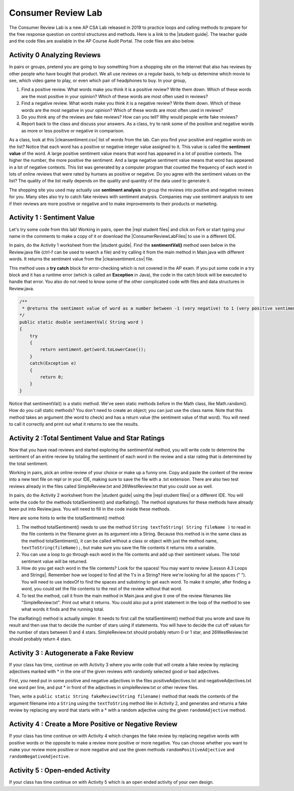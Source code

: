 .. qnum::
   :prefix: 4-13-
   :start: 1

Consumer Review Lab
====================

.. |student guide| raw:: html

   <a href="https://apcentral.collegeboard.org/pdf/ap-computer-science-a-consumer-review-lab-student-guide.pdf" target="_blank" style="text-decoration:underline">student guide</a>

.. |cleansentiment.csv| raw:: html

   <a href="https://github.com/bhoffman0/APCSA-2019/tree/master/_sources/Unit4-Iteration/ConsumerReviewLabFiles/cleanSentiment.csv" target="_blank" style="text-decoration:underline">cleanSentiment.csv</a>

.. |ConsumerReviewLabFiles| raw:: html

   <a href="https://github.com/bhoffman0/APCSA-2019/tree/master/_sources/Unit4-Iteration/ConsumerReviewLabFiles/" target="_blank" style="text-decoration:underline">ConsumerReviewLabFiles</a>

.. |repl student files| raw:: html

   <a href="https://firewalledreplit.com/@BerylHoffman/AP-CSA-Consumer-Review-Lab-Student-Files" target="_blank" style="text-decoration:underline">repl student files</a>

.. |Lesson 4.3 Loops and Strings| raw:: html

   <a href="https://runestone.academy/runestone/books/published/csawesome/Unit4-Iteration/topic-4-3-strings-loops.html#while-find-and-replace-loop" target="_blank" style="text-decoration:underline">Lesson 4.3 Loops and Strings</a>


The Consumer Review Lab is a new AP CSA Lab released in 2019 to practice loops and calling methods to prepare for the free response question on control structures and methods. Here is a link to the |student guide|. The teacher guide and the code files are available in the AP Course Audit Portal. The code files are also below.

Activity 0 Analyzing Reviews
-----------------------------

In pairs or groups, pretend you are going to buy something from a shopping site on the internet that also has reviews by other people who have bought that product. We all use reviews on a regular basis, to help us determine which movie to see, which video game to play, or even which pair of headphones to buy. In your group,

1. Find a positive review. What words make you think it is a positive review? Write them down. Which of these words are the most positive in your opinion? Which of these words are most often used in reviews?
2. Find a negative review. What words make you think it is a negative review? Write them down. Which of these words are the most negative in your opinion? Which of these words are most often used in reviews?
3. Do you think any of the reviews are fake reviews? How can you tell? Why would people write fake reviews?
4. Report back to the class and discuss your answers. As a class, try to rank some of the positive and negative words as more or less positive or negative in comparison.

As a class, look at this |cleansentiment.csv| list of words from the lab. Can you find your positive and negative words on the list? Notice that each word has a positive or negative integer value assigned to it. This value is called the **sentiment value** of the word. A large positive sentiment value means that word has appeared in a lot of positive contexts. The higher the number, the more positive the sentiment. And a large negative sentiment value means that word has appeared in a lot of negative contexts. This list was generated by a computer program that counted the frequency of each word in lots of online reviews that were rated by humans as positive or negative. Do you agree with the sentiment values on the list? The quality of the list really depends on the quality and quantity of the data used to generate it.

The shopping site you used may actually use **sentiment analysis** to group the reviews into positive and negative reviews for you. Many sites also try to catch fake reviews with sentiment analysis. Companies may use sentiment analysis to see if their reviews are more positive or negative and to make improvements to their products or marketing.

Activity 1 : Sentiment Value
-------------------------------

Let's try some code from this lab! Working in pairs, open the |repl student files| and click on Fork or start typing your name in the comments to make a copy of it or download the |ConsumerReviewLabFiles| to use in a different IDE.

In pairs, do the Activity 1 worksheet from the |student guide|. Find the **sentimentVal()** method seen below in the Review.java file (ctrl-f can be used to search a file) and try calling it from the main method in Main.java with different words. It returns the sentiment value from the |cleansentiment.csv| file.

This method uses a **try catch** block for error-checking which is not covered in the AP exam.  If you put some code in a try block and it has a runtime error (which is called an **Exception** in Java), the code in the catch block will be executed to handle that error. You also do not need to know some of the other complicated code with files and data structures in Review.java.



.. code-block:: java

    /**
     * @returns the sentiment value of word as a number between -1 (very negative) to 1 (very positive sentiment)
    */
    public static double sentimentVal( String word )
    {
        try
        {
            return sentiment.get(word.toLowerCase());
        }
        catch(Exception e)
        {
            return 0;
        }
    }

Notice that sentimentVal() is a static method. We've seen static methods before in the Math class, like Math.random(). How do you call static methods? You don't need to create an object; you can just use the class name. Note that this method takes an argument (the word to check) and has a return value (the sentiment value of that word). You will need to call it correctly and print out what it returns to see the results.


.. mchoice:: staticMethodCall
   :answer_a: double value = sentimentVal();
   :answer_b: sentimentVal("terrible");
   :answer_c: word.sentimentVal("terrible");
   :answer_d: double value = Review.sentimentVal("terrible");
   :answer_e: int value = sentimentVal("terrible");
   :correct: d
   :feedback_a: sentimentVal takes a String argument and is in the class Review.
   :feedback_b: sentimentVal returns a value and is in the class Review.
   :feedback_c: sentimentVal returns a value and is a static method in the class Review.
   :feedback_d: That's right1 sentimentVal takes a String argument and returns a double value and is a static method that can be called with the class name Review.
   :feedback_e: sentimentVal returns a double value, not int, and it's a static method in the class Review.


   Which of the following correctly calls the method sentimentVal?


Activity 2 :Total Sentiment Value and Star Ratings
---------------------------------------------------

Now that you have read reviews and started exploring the sentimentVal method, you will write code to determine the sentiment of an entire review by totaling the sentiment of each word in the review and a star rating that is determined by the total sentiment.

Working in pairs, pick an online review of your choice or make up a funny one. Copy and paste the content of the review into a new text file on repl or in your IDE, making sure to save the file with a .txt extension. There are also two test reviews already in the files called SimpleReview.txt and 26WestReview.txt that you could use as well.

In pairs, do the Activity 2 worksheet from the |student guide| using the |repl student files| or a different IDE. You will write the code for the methods totalSentiment() and starRating(). The method signatures for these methods have already been put into Review.java. You will need to fill in the code inside these methods.

Here are some hints to write the totalSentiment() method:

1. The method totalSentiment() needs to use the method ``String textToString( String fileName )`` to read in the file contents in the filename given as its argument into a String. Because this method is in the same class as the method totalSentiment(), it can be called without a class or object with just the method name, ``textToString(fileName);``, but make sure you save the file contents it returns into a variable.

2. You can use a loop to go through each word in the file contents and add up their sentiment values. The total sentiment value will be returned.

3. How do you get each word in the file contents? Look for the spaces! You may want to review |Lesson 4.3 Loops and Strings|. Remember how we looped to find all the 1's in a String? Here we're looking for all the spaces (" "). You will need to use indexOf to find the spaces and substring to get each word. To make it simpler, after finding a word, you could set the file contents to the rest of the review without that word.

4. To test the method, call it from the main method in Main.java and give it one of the review filenames like "SimpleReview.txt". Print out what it returns. You could also put a print statement in the loop of the method to see what words it finds and the running total.

The starRating() method is actually simpler. It needs to first call the totalSentiment() method that you wrote and save its result and then use that to decide the number of stars using if statements. You will have to decide the cut off values for the number of stars between 0 and 4 stars. SimpleReview.txt should probably return 0 or 1 star, and 26WestReview.txt should probably return 4 stars.

Activity 3 : Autogenerate a Fake Review
----------------------------------------

If your class has time, continue on with Activity 3 where you write code that will create a fake review by replacing
adjectives marked with * in the one of the given reviews with randomly selected good or bad adjectives.

First, you need put in some positive and negative adjectives in the files positiveAdjectives.txt and negativeAdjectives.txt one word per line, and put * in front of the adjectives in simpleReview.txt or other review files.

Then, write a ``public static String fakeReview(String filename)`` method that reads the contents of the argument filename into a ``String`` using the ``textToString`` method like in Activity 2, and generates and returns a fake review by replacing any word that starts with a * with a random adjective using the given ``randomAdjective`` method.

Activity 4 : Create a More Positive or Negative Review
-----------------------------------------------------------

If your class has time continue on with Activity 4 which changes the fake review by replacing negative words with positive words or the opposite to make a review more positive or more negative. You can choose whether you want to make your review more positive or more negative and use the given methods ``randomPositiveAdjective`` and ``randomNegativeAdjective``.

Activity 5 : Open-ended Activity
---------------------------------

If your class has time continue on with Activity 5 which is an open ended activity of your own design.
